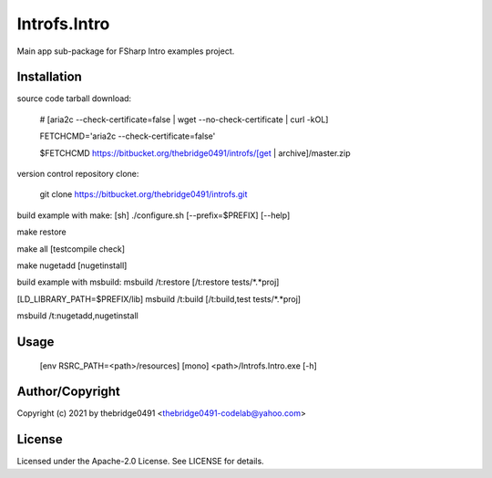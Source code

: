 Introfs.Intro
===========================================
.. .rst to .html: rst2html5 foo.rst > foo.html
..                pandoc -s -f rst -t html5 -o foo.html foo.rst

Main app sub-package for FSharp Intro examples project.

Installation
------------
source code tarball download:
    
        # [aria2c --check-certificate=false | wget --no-check-certificate | curl -kOL]
        
        FETCHCMD='aria2c --check-certificate=false'
        
        $FETCHCMD https://bitbucket.org/thebridge0491/introfs/[get | archive]/master.zip

version control repository clone:
        
        git clone https://bitbucket.org/thebridge0491/introfs.git

build example with make:
[sh] ./configure.sh [--prefix=$PREFIX] [--help]

make restore

make all [testcompile check]

make nugetadd [nugetinstall]

build example with msbuild:
msbuild /t:restore [/t:restore tests/*.*proj]

[LD_LIBRARY_PATH=$PREFIX/lib] msbuild /t:build [/t:build,test tests/*.*proj]

msbuild /t:nugetadd,nugetinstall

Usage
-----
        [env RSRC_PATH=<path>/resources] [mono] <path>/Introfs.Intro.exe [-h]

Author/Copyright
----------------
Copyright (c) 2021 by thebridge0491 <thebridge0491-codelab@yahoo.com>

License
-------
Licensed under the Apache-2.0 License. See LICENSE for details.
